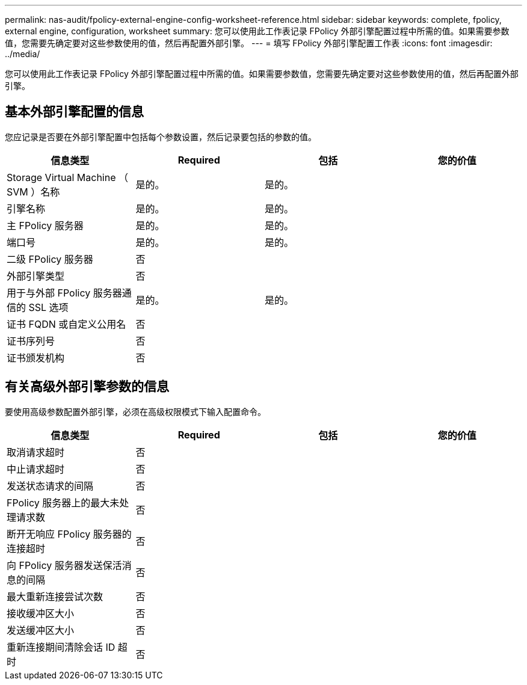 ---
permalink: nas-audit/fpolicy-external-engine-config-worksheet-reference.html 
sidebar: sidebar 
keywords: complete, fpolicy, external engine, configuration, worksheet 
summary: 您可以使用此工作表记录 FPolicy 外部引擎配置过程中所需的值。如果需要参数值，您需要先确定要对这些参数使用的值，然后再配置外部引擎。 
---
= 填写 FPolicy 外部引擎配置工作表
:icons: font
:imagesdir: ../media/


[role="lead"]
您可以使用此工作表记录 FPolicy 外部引擎配置过程中所需的值。如果需要参数值，您需要先确定要对这些参数使用的值，然后再配置外部引擎。



== 基本外部引擎配置的信息

您应记录是否要在外部引擎配置中包括每个参数设置，然后记录要包括的参数的值。

[cols="4*"]
|===
| 信息类型 | Required | 包括 | 您的价值 


 a| 
Storage Virtual Machine （ SVM ）名称
 a| 
是的。
 a| 
是的。
 a| 



 a| 
引擎名称
 a| 
是的。
 a| 
是的。
 a| 



 a| 
主 FPolicy 服务器
 a| 
是的。
 a| 
是的。
 a| 



 a| 
端口号
 a| 
是的。
 a| 
是的。
 a| 



 a| 
二级 FPolicy 服务器
 a| 
否
 a| 
 a| 



 a| 
外部引擎类型
 a| 
否
 a| 
 a| 



 a| 
用于与外部 FPolicy 服务器通信的 SSL 选项
 a| 
是的。
 a| 
是的。
 a| 



 a| 
证书 FQDN 或自定义公用名
 a| 
否
 a| 
 a| 



 a| 
证书序列号
 a| 
否
 a| 
 a| 



 a| 
证书颁发机构
 a| 
否
 a| 
 a| 

|===


== 有关高级外部引擎参数的信息

要使用高级参数配置外部引擎，必须在高级权限模式下输入配置命令。

[cols="4*"]
|===
| 信息类型 | Required | 包括 | 您的价值 


 a| 
取消请求超时
 a| 
否
 a| 
 a| 



 a| 
中止请求超时
 a| 
否
 a| 
 a| 



 a| 
发送状态请求的间隔
 a| 
否
 a| 
 a| 



 a| 
FPolicy 服务器上的最大未处理请求数
 a| 
否
 a| 
 a| 



 a| 
断开无响应 FPolicy 服务器的连接超时
 a| 
否
 a| 
 a| 



 a| 
向 FPolicy 服务器发送保活消息的间隔
 a| 
否
 a| 
 a| 



 a| 
最大重新连接尝试次数
 a| 
否
 a| 
 a| 



 a| 
接收缓冲区大小
 a| 
否
 a| 
 a| 



 a| 
发送缓冲区大小
 a| 
否
 a| 
 a| 



 a| 
重新连接期间清除会话 ID 超时
 a| 
否
 a| 
 a| 

|===